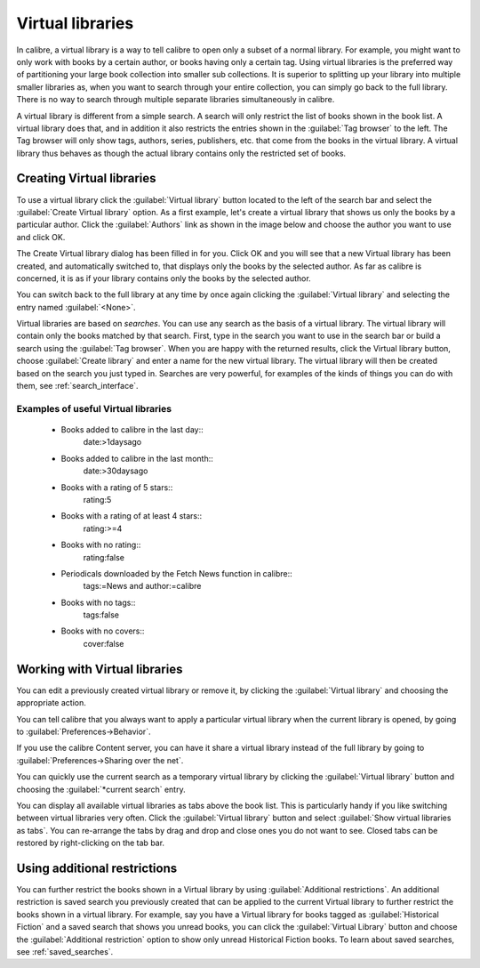 .. _virtual_libraries:


Virtual libraries
============================

In calibre, a virtual library is a way to tell calibre to open only a subset of a
normal library. For example, you might want to only work with books by a certain
author, or books having only a certain tag. Using virtual libraries is the
preferred way of partitioning your large book collection into smaller sub
collections. It is superior to splitting up your library into multiple smaller
libraries as, when you want to search through your entire collection, you can
simply go back to the full library. There is no way to search through multiple
separate libraries simultaneously in calibre.

A virtual library is different from a simple search. A search will only restrict
the list of books shown in the book list. A virtual library does that, and in
addition it also restricts the entries shown in the :guilabel:`Tag browser` to
the left. The Tag browser will only show tags, authors, series, publishers, etc.
that come from the books in the virtual library. A virtual library thus behaves
as though the actual library contains only the restricted set of books.

Creating Virtual libraries
----------------------------

.. |vlb| image:: images/virtual_library_button.png
    :class: float-left-img

|vlb| To use a virtual library click the :guilabel:`Virtual library` button located
to the left of the search bar and select the :guilabel:`Create Virtual library`
option. As a first example, let's create a virtual library that shows us only
the books by a particular author. Click the :guilabel:`Authors` link as shown
in the image below and choose the author you want to use and click OK.

.. image:: images/vl_by_author.png
    :align: center

The Create Virtual library dialog has been filled in for you. Click OK and you
will see that a new Virtual library has been created, and automatically
switched to, that displays only the books by the selected author. As far as
calibre is concerned, it is as if your library contains only the books by the
selected author.

You can switch back to the full library at any time by once again clicking the
:guilabel:`Virtual library` and selecting the entry named :guilabel:`<None>`.

Virtual libraries are based on *searches*. You can use any search as the 
basis of a virtual library. The virtual library will contain only the 
books matched by that search. First, type in the search you want to use 
in the search bar or build a search using the :guilabel:`Tag browser`. 
When you are happy with the returned results, click the Virtual library 
button, choose :guilabel:`Create library` and enter a name for the new virtual 
library. The virtual library will then be created based on the search 
you just typed in. Searches are very powerful, for examples of the kinds 
of things you can do with them, see :ref:`search_interface`. 

Examples of useful Virtual libraries
^^^^^^^^^^^^^^^^^^^^^^^^^^^^^^^^^^^^^^

  * Books added to calibre in the last day::
        date:>1daysago
  * Books added to calibre in the last month::
        date:>30daysago
  * Books with a rating of 5 stars::
        rating:5
  * Books with a rating of at least 4 stars::
        rating:>=4
  * Books with no rating::
        rating:false
  * Periodicals downloaded by the Fetch News function in calibre::
        tags:=News and author:=calibre
  * Books with no tags::
        tags:false
  * Books with no covers::
        cover:false

Working with Virtual libraries
-------------------------------------

You can edit a previously created virtual library or remove it, by clicking the
:guilabel:`Virtual library` and choosing the appropriate action.

You can tell calibre that you always want to apply a particular virtual library
when the current library is opened, by going to
:guilabel:`Preferences->Behavior`. 

If you use the calibre Content server, you can have it share a virtual library
instead of the full library by going to :guilabel:`Preferences->Sharing over the net`.

You can quickly use the current search as a temporary virtual library by
clicking the :guilabel:`Virtual library` button and choosing the
:guilabel:`*current search` entry.

You can display all available virtual libraries as tabs above the book list.
This is particularly handy if you like switching between virtual libraries very
often. Click the :guilabel:`Virtual library` button and select :guilabel:`Show
virtual libraries as tabs`. You can re-arrange the tabs by drag and drop and
close ones you do not want to see. Closed tabs can be restored by
right-clicking on the tab bar.

Using additional restrictions
-------------------------------

You can further restrict the books shown in a Virtual library by using
:guilabel:`Additional restrictions`. An additional restriction is saved search
you previously created that can be applied to the current Virtual library to
further restrict the books shown in a virtual library. For example, say you
have a Virtual library for books tagged as :guilabel:`Historical Fiction` and a
saved search that shows you unread books, you can click the :guilabel:`Virtual
Library` button and choose the :guilabel:`Additional restriction` option to
show only unread Historical Fiction books. To learn about saved searches, see
:ref:`saved_searches`.

